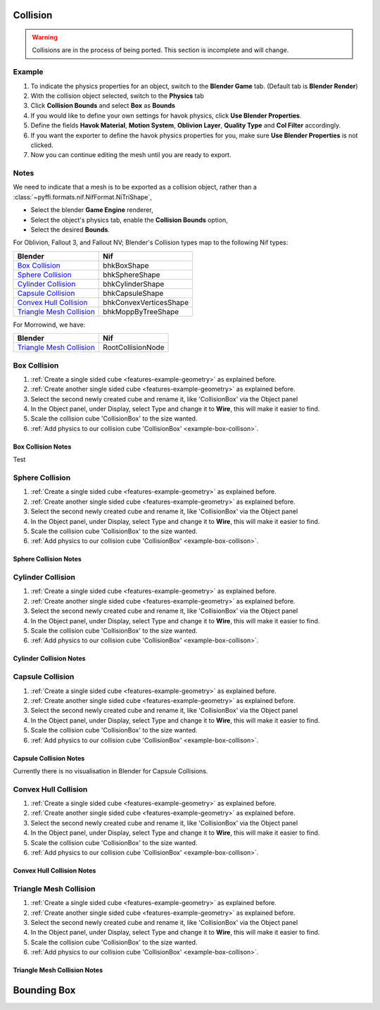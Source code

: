 
Collision
---------

.. warning::

   Collisions are in the process of being ported. This section is incomplete and will change.

Example
~~~~~~~

.. _features-example-collisions:

#. To indicate the physics properties for an object, switch to the **Blender Game** tab. (Default tab is **Blender Render**)
#. With the collision object selected, switch to the **Physics** tab
#. Click **Collision Bounds** and select **Box** as **Bounds**
#. If you would like to define your own settings for havok physics, click **Use Blender Properties**.    
#. Define the fields **Havok Material**, **Motion System**, **Oblivion Layer**, **Quality Type** and **Col Filter** accordingly.
#. If you want the exporter to define the havok physics properties for you, make sure **Use Blender Properties** is not clicked.
#. Now you can continue editing the mesh until you are ready to export. 

.. todo::
   Should "Use Blender Properties" usage be reversed?
   i.e "Use Blender Property" uses default values, else define your own. Also should that there are defined by user else user default.

Notes
~~~~~

We need to indicate that a mesh is to be exported as a collision object, rather than a :class:`~pyffi.formats.nif.NifFormat.NiTriShape`,

* Select the blender **Game Engine** renderer, 
* Select the object's physics tab, enable the **Collision Bounds** option, 
* Select the desired **Bounds**. 


For Oblivion, Fallout 3, and Fallout NV; Blender's Collision types map to the following Nif types:

+----------------------------+------------------------+
| Blender                    | Nif                    |
+============================+========================+
| `Box Collision`_           | bhkBoxShape            |
+----------------------------+------------------------+
| `Sphere Collision`_        | bhkSphereShape         |
+----------------------------+------------------------+
| `Cylinder Collision`_      | bhkCylinderShape       |
+----------------------------+------------------------+
| `Capsule Collision`_       | bhkCapsuleShape        |
+----------------------------+------------------------+
| `Convex Hull Collision`_   | bhkConvexVerticesShape |
+----------------------------+------------------------+
| `Triangle Mesh Collision`_ | bhkMoppByTreeShape     |
+----------------------------+------------------------+

For Morrowind, we have:

+----------------------------+-------------------+ 
| Blender                    | Nif               |
+============================+===================+
| `Triangle Mesh Collision`_ | RootCollisionNode |
+----------------------------+-------------------+

.. todo::

   Where do we store material, layer, quality type, motion system, etc.?
   
Box Collision
~~~~~~~~~~~~~
.. _example-box-collison:

#. :ref:`Create a single sided cube <features-example-geometry>`
   as explained before.

#. :ref:`Create another single sided cube <features-example-geometry>`
   as explained before.

#. Select the second newly created cube and rename it, like 'CollisionBox' via the Object panel

#. In the Object panel, under Display, select Type and change it to **Wire**, this will make it easier to find.

#. Scale the collision cube 'CollisionBox' to the size wanted.

#. :ref:`Add physics to our collision cube 'CollisionBox' <example-box-collison>`.

Box Collision Notes
+++++++++++++++++++

Test

Sphere Collision
~~~~~~~~~~~~~~~~

.. _example-sphere-collision:

#. :ref:`Create a single sided cube <features-example-geometry>`
   as explained before.

#. :ref:`Create another single sided cube <features-example-geometry>`
   as explained before.

#. Select the second newly created cube and rename it, like 'CollisionBox' via the Object panel

#. In the Object panel, under Display, select Type and change it to **Wire**, this will make it easier to find.

#. Scale the collision cube 'CollisionBox' to the size wanted.

#. :ref:`Add physics to our collision cube 'CollisionBox' <example-box-collison>`.

Sphere Collision Notes
++++++++++++++++++++++

Cylinder Collision
~~~~~~~~~~~~~~~~~~

.. _example-cylinder-collision:

#. :ref:`Create a single sided cube <features-example-geometry>`
   as explained before.

#. :ref:`Create another single sided cube <features-example-geometry>`
   as explained before.

#. Select the second newly created cube and rename it, like 'CollisionBox' via the Object panel

#. In the Object panel, under Display, select Type and change it to **Wire**, this will make it easier to find.

#. Scale the collision cube 'CollisionBox' to the size wanted.

#. :ref:`Add physics to our collision cube 'CollisionBox' <example-box-collison>`.

Cylinder Collision Notes
++++++++++++++++++++++++

Capsule Collision
~~~~~~~~~~~~~~~~~

.. _example-capsule-collision:

#. :ref:`Create a single sided cube <features-example-geometry>`
   as explained before.

#. :ref:`Create another single sided cube <features-example-geometry>`
   as explained before.

#. Select the second newly created cube and rename it, like 'CollisionBox' via the Object panel

#. In the Object panel, under Display, select Type and change it to **Wire**, this will make it easier to find.

#. Scale the collision cube 'CollisionBox' to the size wanted.

#. :ref:`Add physics to our collision cube 'CollisionBox' <example-box-collison>`.

Capsule Collision Notes
+++++++++++++++++++++++

Currently there is no visualisation in Blender for Capsule Collisions.

Convex Hull Collision
~~~~~~~~~~~~~~~~~~~~~

.. _example-convex-hull-collision:

#. :ref:`Create a single sided cube <features-example-geometry>`
   as explained before.

#. :ref:`Create another single sided cube <features-example-geometry>`
   as explained before.

#. Select the second newly created cube and rename it, like 'CollisionBox' via the Object panel

#. In the Object panel, under Display, select Type and change it to **Wire**, this will make it easier to find.

#. Scale the collision cube 'CollisionBox' to the size wanted.

#. :ref:`Add physics to our collision cube 'CollisionBox' <example-box-collison>`.

Convex Hull Collision Notes
+++++++++++++++++++++++++++

Triangle Mesh Collision
~~~~~~~~~~~~~~~~~~~~~~~

.. _example-triangle-mesh-collision:

#. :ref:`Create a single sided cube <features-example-geometry>`
   as explained before.

#. :ref:`Create another single sided cube <features-example-geometry>`
   as explained before.

#. Select the second newly created cube and rename it, like 'CollisionBox' via the Object panel

#. In the Object panel, under Display, select Type and change it to **Wire**, this will make it easier to find.

#. Scale the collision cube 'CollisionBox' to the size wanted.

#. :ref:`Add physics to our collision cube 'CollisionBox' <example-box-collison>`.

Triangle Mesh Collision Notes
+++++++++++++++++++++++++++++

Bounding Box
------------

.. todo::

   Write.
